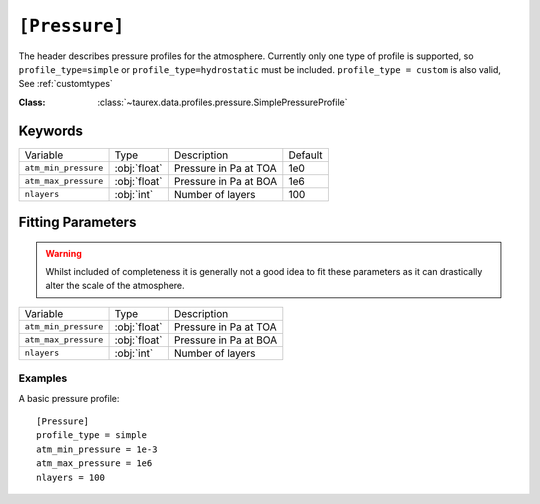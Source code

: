 .. _userpressure:

===============
``[Pressure]``
===============

The header describes pressure profiles for the atmosphere.
Currently only one type of profile is supported, so ``profile_type=simple`` or ``profile_type=hydrostatic`` must be included.
``profile_type = custom`` is also valid, See :ref:`customtypes`

:Class: :class:`~taurex.data.profiles.pressure.SimplePressureProfile`

--------
Keywords
--------

+----------------------+--------------+-------------------------+---------+
| Variable             | Type         | Description             | Default |
+----------------------+--------------+-------------------------+---------+
| ``atm_min_pressure`` | :obj:`float` | Pressure in Pa at TOA   | 1e0     |
+----------------------+--------------+-------------------------+---------+
| ``atm_max_pressure`` | :obj:`float` | Pressure in Pa at BOA   | 1e6     |
+----------------------+--------------+-------------------------+---------+
| ``nlayers``          | :obj:`int`   | Number of layers        | 100     |
+----------------------+--------------+-------------------------+---------+


------------------
Fitting Parameters
------------------

.. warning::

    Whilst included of completeness it is generally not a good idea
    to fit these parameters as it can drastically alter the scale of
    the atmosphere.

+----------------------+--------------+-------------------------+
| Variable             | Type         | Description             |
+----------------------+--------------+-------------------------+
| ``atm_min_pressure`` | :obj:`float` | Pressure in Pa at TOA   |
+----------------------+--------------+-------------------------+
| ``atm_max_pressure`` | :obj:`float` | Pressure in Pa at BOA   |
+----------------------+--------------+-------------------------+
| ``nlayers``          | :obj:`int`   | Number of layers        |
+----------------------+--------------+-------------------------+

Examples
--------

A basic pressure profile::

    [Pressure]
    profile_type = simple
    atm_min_pressure = 1e-3
    atm_max_pressure = 1e6
    nlayers = 100
